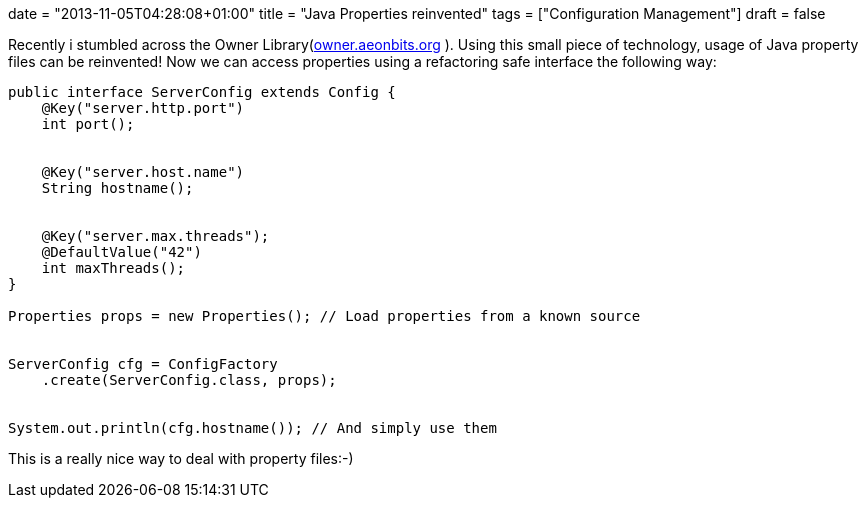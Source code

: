 +++
date = "2013-11-05T04:28:08+01:00"
title = "Java Properties reinvented"
tags = ["Configuration Management"]
draft = false
+++

Recently i stumbled across the Owner Library(http://owner.aeonbits.org[owner.aeonbits.org] ). Using this small piece of technology, usage of Java property files can be reinvented! Now we can access properties using a refactoring safe interface the following way:

[source,java]
----
public interface ServerConfig extends Config {
    @Key("server.http.port")
    int port();
 
 
    @Key("server.host.name")
    String hostname();
 
 
    @Key("server.max.threads");
    @DefaultValue("42")
    int maxThreads();
}

Properties props = new Properties(); // Load properties from a known source
 
 
ServerConfig cfg = ConfigFactory
    .create(ServerConfig.class, props);
 
 
System.out.println(cfg.hostname()); // And simply use them
----

This is a really nice way to deal with property files:-)